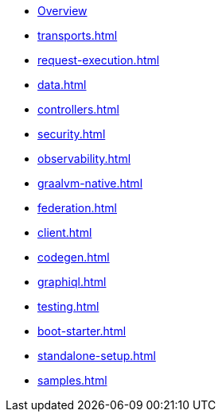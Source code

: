 * xref:index.adoc[Overview]
* xref:transports.adoc[]
* xref:request-execution.adoc[]
* xref:data.adoc[]
* xref:controllers.adoc[]
* xref:security.adoc[]
* xref:observability.adoc[]
* xref:graalvm-native.adoc[]
* xref:federation.adoc[]
* xref:client.adoc[]
* xref:codegen.adoc[]
* xref:graphiql.adoc[]
* xref:testing.adoc[]
* xref:boot-starter.adoc[]
* xref:standalone-setup.adoc[]
* xref:samples.adoc[]
